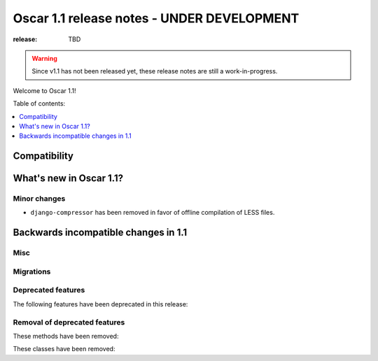 ===========================================
Oscar 1.1 release notes - UNDER DEVELOPMENT
===========================================

:release: TBD

.. warning::
   Since v1.1 has not been released yet, these release notes are still a work-in-progress.

Welcome to Oscar 1.1!

Table of contents:

.. contents::
    :local:
    :depth: 1


.. _compatibility_of_1.1:

Compatibility
-------------

.. _new_in_1.1:

What's new in Oscar 1.1?
------------------------

.. _minor_changes_in_1.1:

Minor changes
~~~~~~~~~~~~~

* ``django-compressor`` has been removed in favor of offline compilation of
  LESS files.

.. _incompatible_changes_in_1.1:

Backwards incompatible changes in 1.1
-------------------------------------

Misc
~~~~

Migrations
~~~~~~~~~~

.. _deprecated_features_in_1.1:

Deprecated features
~~~~~~~~~~~~~~~~~~~

The following features have been deprecated in this release:

Removal of deprecated features
~~~~~~~~~~~~~~~~~~~~~~~~~~~~~~

These methods have been removed:


These classes have been removed:

